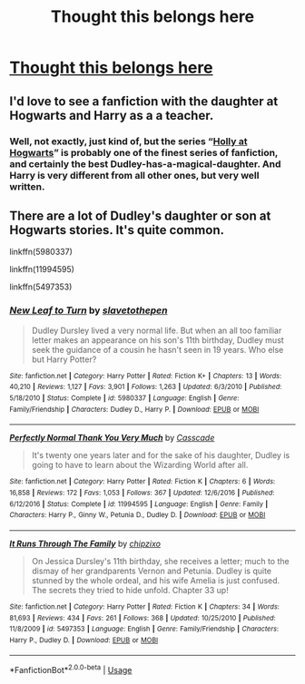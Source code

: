 #+TITLE: Thought this belongs here

* [[https://www.reddit.com/r/WritingPrompts/comments/diqste/wp_after_the_battle_of_hogwarts_dudley_met_a/][Thought this belongs here]]
:PROPERTIES:
:Author: rgupta1220
:Score: 23
:DateUnix: 1571287381.0
:DateShort: 2019-Oct-17
:FlairText: Prompt
:END:

** I'd love to see a fanfiction with the daughter at Hogwarts and Harry as a a teacher.
:PROPERTIES:
:Author: Squishysib
:Score: 3
:DateUnix: 1571292789.0
:DateShort: 2019-Oct-17
:END:

*** Well, not exactly, just kind of, but the series “[[https://archiveofourown.org/series/62351][Holly at Hogwarts]]” is probably one of the finest series of fanfiction, and certainly the best Dudley-has-a-magical-daughter. And Harry is very different from all other ones, but very well written.
:PROPERTIES:
:Author: ceplma
:Score: 3
:DateUnix: 1571305201.0
:DateShort: 2019-Oct-17
:END:


** There are a lot of Dudley's daughter or son at Hogwarts stories. It's quite common.

linkffn(5980337)

linkffn(11994595)

linkffn(5497353)
:PROPERTIES:
:Author: muleGwent
:Score: 3
:DateUnix: 1571333620.0
:DateShort: 2019-Oct-17
:END:

*** [[https://www.fanfiction.net/s/5980337/1/][*/New Leaf to Turn/*]] by [[https://www.fanfiction.net/u/2290345/slavetothepen][/slavetothepen/]]

#+begin_quote
  Dudley Dursley lived a very normal life. But when an all too familiar letter makes an appearance on his son's 11th birthday, Dudley must seek the guidance of a cousin he hasn't seen in 19 years. Who else but Harry Potter?
#+end_quote

^{/Site/:} ^{fanfiction.net} ^{*|*} ^{/Category/:} ^{Harry} ^{Potter} ^{*|*} ^{/Rated/:} ^{Fiction} ^{K+} ^{*|*} ^{/Chapters/:} ^{13} ^{*|*} ^{/Words/:} ^{40,210} ^{*|*} ^{/Reviews/:} ^{1,127} ^{*|*} ^{/Favs/:} ^{3,901} ^{*|*} ^{/Follows/:} ^{1,263} ^{*|*} ^{/Updated/:} ^{6/3/2010} ^{*|*} ^{/Published/:} ^{5/18/2010} ^{*|*} ^{/Status/:} ^{Complete} ^{*|*} ^{/id/:} ^{5980337} ^{*|*} ^{/Language/:} ^{English} ^{*|*} ^{/Genre/:} ^{Family/Friendship} ^{*|*} ^{/Characters/:} ^{Dudley} ^{D.,} ^{Harry} ^{P.} ^{*|*} ^{/Download/:} ^{[[http://www.ff2ebook.com/old/ffn-bot/index.php?id=5980337&source=ff&filetype=epub][EPUB]]} ^{or} ^{[[http://www.ff2ebook.com/old/ffn-bot/index.php?id=5980337&source=ff&filetype=mobi][MOBI]]}

--------------

[[https://www.fanfiction.net/s/11994595/1/][*/Perfectly Normal Thank You Very Much/*]] by [[https://www.fanfiction.net/u/7949415/Casscade][/Casscade/]]

#+begin_quote
  It's twenty one years later and for the sake of his daughter, Dudley is going to have to learn about the Wizarding World after all.
#+end_quote

^{/Site/:} ^{fanfiction.net} ^{*|*} ^{/Category/:} ^{Harry} ^{Potter} ^{*|*} ^{/Rated/:} ^{Fiction} ^{K} ^{*|*} ^{/Chapters/:} ^{6} ^{*|*} ^{/Words/:} ^{16,858} ^{*|*} ^{/Reviews/:} ^{172} ^{*|*} ^{/Favs/:} ^{1,053} ^{*|*} ^{/Follows/:} ^{367} ^{*|*} ^{/Updated/:} ^{12/6/2016} ^{*|*} ^{/Published/:} ^{6/12/2016} ^{*|*} ^{/Status/:} ^{Complete} ^{*|*} ^{/id/:} ^{11994595} ^{*|*} ^{/Language/:} ^{English} ^{*|*} ^{/Genre/:} ^{Family} ^{*|*} ^{/Characters/:} ^{Harry} ^{P.,} ^{Ginny} ^{W.,} ^{Petunia} ^{D.,} ^{Dudley} ^{D.} ^{*|*} ^{/Download/:} ^{[[http://www.ff2ebook.com/old/ffn-bot/index.php?id=11994595&source=ff&filetype=epub][EPUB]]} ^{or} ^{[[http://www.ff2ebook.com/old/ffn-bot/index.php?id=11994595&source=ff&filetype=mobi][MOBI]]}

--------------

[[https://www.fanfiction.net/s/5497353/1/][*/It Runs Through The Family/*]] by [[https://www.fanfiction.net/u/2111376/chipzixo][/chipzixo/]]

#+begin_quote
  On Jessica Dursley's 11th birthday, she receives a letter; much to the dismay of her grandparents Vernon and Petunia. Dudley is quite stunned by the whole ordeal, and his wife Amelia is just confused. The secrets they tried to hide unfold. Chapter 33 up!
#+end_quote

^{/Site/:} ^{fanfiction.net} ^{*|*} ^{/Category/:} ^{Harry} ^{Potter} ^{*|*} ^{/Rated/:} ^{Fiction} ^{K} ^{*|*} ^{/Chapters/:} ^{34} ^{*|*} ^{/Words/:} ^{81,693} ^{*|*} ^{/Reviews/:} ^{434} ^{*|*} ^{/Favs/:} ^{261} ^{*|*} ^{/Follows/:} ^{368} ^{*|*} ^{/Updated/:} ^{10/25/2010} ^{*|*} ^{/Published/:} ^{11/8/2009} ^{*|*} ^{/id/:} ^{5497353} ^{*|*} ^{/Language/:} ^{English} ^{*|*} ^{/Genre/:} ^{Family/Friendship} ^{*|*} ^{/Characters/:} ^{Harry} ^{P.,} ^{Dudley} ^{D.} ^{*|*} ^{/Download/:} ^{[[http://www.ff2ebook.com/old/ffn-bot/index.php?id=5497353&source=ff&filetype=epub][EPUB]]} ^{or} ^{[[http://www.ff2ebook.com/old/ffn-bot/index.php?id=5497353&source=ff&filetype=mobi][MOBI]]}

--------------

*FanfictionBot*^{2.0.0-beta} | [[https://github.com/tusing/reddit-ffn-bot/wiki/Usage][Usage]]
:PROPERTIES:
:Author: FanfictionBot
:Score: 2
:DateUnix: 1571333649.0
:DateShort: 2019-Oct-17
:END:

